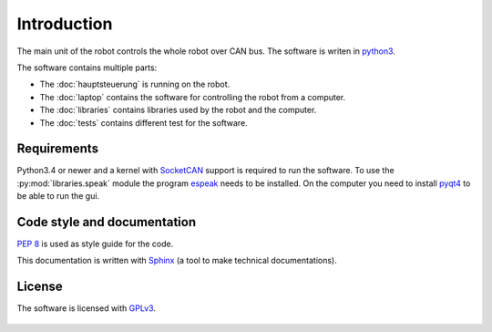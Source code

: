 Introduction
============

The main unit of the robot controls the whole robot over CAN bus. The software is writen in
`python3 <https://docs.python.org/3/>`_.

The software contains multiple parts:

* The :doc:`hauptsteuerung` is running on the robot.
* The :doc:`laptop` contains the software for controlling the robot from a computer.
* The :doc:`libraries` contains libraries used by the robot and the computer.
* The :doc:`tests` contains different test for the software.

Requirements
____________

Python3.4 or newer and a kernel with `SocketCAN <https://www.kernel.org/doc/Documentation/networking/can.txt>`_ support
is required to run the software. To use the :py:mod:`libraries.speak` module the
program `espeak <http://espeak.sourceforge.net/>`_ needs to be installed. On the computer you need to
install `pyqt4 <http://pyqt.sourceforge.net/Docs/PyQt4/introduction.html>`_ to be able to run the gui.

Code style and documentation
____________________________

:pep:`8` is used as style guide for the code.

This documentation is written with `Sphinx <http://sphinx-doc.org/>`_ (a tool to make technical documentations).

License
_______

The software is licensed with `GPLv3 <http://www.gnu.org/licenses/gpl-3.0.html>`_.

.. figure::  images/gplv3.png
   :align:   center